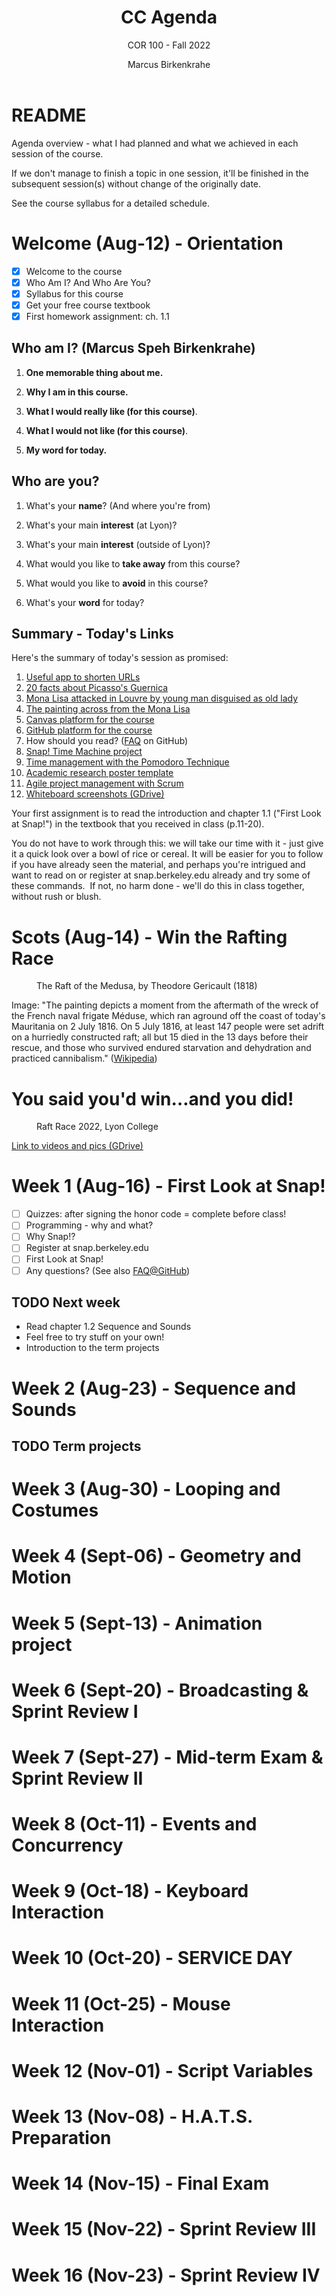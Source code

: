 #+TITLE:CC Agenda
#+AUTHOR:Marcus Birkenkrahe
#+SUBTITLE: COR 100 - Fall 2022
#+OPTIONS: toc:1
#+STARTUP: overview hideblocks indent inlineimages
* README

Agenda overview - what I had planned and what we achieved in each
session of the course.

If we don't manage to finish a topic in one session, it'll be
finished in the subsequent session(s) without change of the
originally date.

See the course syllabus for a detailed schedule.

* Welcome (Aug-12)  - Orientation

  #+attr_html: :width 400px
  [[../img/snaplogo.png]]

- [X] Welcome to the course
- [X] Who Am I? And Who Are You?
- [X] Syllabus for this course
- [X] Get your free course textbook
- [X] First homework assignment: ch. 1.1

** Who am I? (Marcus Speh Birkenkrahe)

#+attr_html: :width 200px
[[../img/poppy.jpg]]

1) *One memorable thing about me.*

2) *Why I am in this course.*

3) *What I would really like (for this course)*.

4) *What I would not like (for this course)*.

5) *My word for today.*

** Who are you?

  #+attr_html: :width 250px
  [[../img/monalisa.jpg]]

1) What's your *name*? (And where you're from)

2) What's your main *interest* (at Lyon)?

3) What's your main *interest* (outside of Lyon)?

4) What would you like to *take away* from this course?

5) What would you like to *avoid* in this course?

6) What's your *word* for today?

** Summary - Today's Links

Here's the summary of today's session as promised:

1) [[https://tinyurl.com][Useful app to shorten URLs]]
2) [[https://www.pablopicasso.org/guernica.jsp][20 facts about Picasso's Guernica]]
3) [[https://liveandletsfly.com/mona-lisa-attacked/][Mona Lisa attacked in Louvre by young man disguised as old lady]]
4) [[https://www.louvre.fr/en/explore/the-palace/from-the-mona-lisa-to-the-wedding-feast-at-cana][The painting across from the Mona Lisa]]
5) [[https://lyon.instructure.com/courses/865][Canvas platform for the course]]
6) [[https://github.com/birkenkrahe/snap][GitHub platform for the course]]
7) How should you read? ([[https://github.com/birkenkrahe/org/blob/master/FAQ.org#how-should-you-read][FAQ]] on GitHub)
8) [[https://snap.berkeley.edu/project?user=birkenkrahe&project=TimeMachine][Snap! Time Machine project]]
9) [[https://francescocirillo.com/pages/pomodoro-technique][Time management with the Pomodoro Technique]]
10) [[https://templatelab.com/wp-content/uploads/2019/08/research-poster-template-18.jpg][Academic research poster template]]
11) [[https://www.pmi.org/learning/library/agile-project-management-scrum-6269][Agile project management with Scrum]]
12) [[https://drive.google.com/drive/folders/1XoujMRyofhOQOZwIaAw5hVPRdlwtribg?usp=sharing][Whiteboard screenshots (GDrive)]]

Your first assignment is to read the introduction and chapter 1.1
("First Look at Snap!") in the textbook that you received in class
(p.11-20).

You do not have to work through this: we will take our time with it -
just give it a quick look over a bowl of rice or cereal. It will be
easier for you to follow if you have already seen the material, and
perhaps you're intrigued and want to read on or register at
snap.berkeley.edu already and try some of these commands.  If not, no
harm done - we'll do this in class together, without rush or blush.

* Scots  (Aug-14)   - Win the Rafting Race

#+attr_html: :width 500px
#+caption: The Raft of the Medusa, by Theodore Gericault (1818)
[[../img/medusa.jpg]]

#+begin_notes
Image: "The painting depicts a moment from the aftermath of the wreck
of the French naval frigate Méduse, which ran aground off the coast of
today's Mauritania on 2 July 1816. On 5 July 1816, at least 147 people
were set adrift on a hurriedly constructed raft; all but 15 died in
the 13 days before their rescue, and those who survived endured
starvation and dehydration and practiced cannibalism." ([[https://en.wikipedia.org/wiki/The_Raft_of_the_Medusa][Wikipedia]])
#+end_notes

* You said you'd win...and you did!

#+attr_html: :width 500px
#+caption: Raft Race 2022, Lyon College
[[../img/raftrace.jpg]]

[[https://drive.google.com/drive/folders/1ZzuhkyuSzIx6_97Hlq2jUFqHuGuBRe8A?usp=sharing][Link to videos and pics (GDrive)]]

* Week 1  (Aug-16)  - First Look at Snap!

- [ ] Quizzes: after signing the honor code = complete before class!
- [ ] Programming - why and what?
- [ ] Why Snap!?
- [ ] Register at snap.berkeley.edu
- [ ] First Look at Snap!
- [ ] Any questions? (See also [[https://github.com/birkenkrahe/org/blob/master/FAQ.org][FAQ@GitHub]])

** TODO Next week

- Read chapter 1.2 Sequence and Sounds
- Feel free to try stuff on your own!
- Introduction to the term projects

* Week 2  (Aug-23)  - Sequence and Sounds

** TODO Term projects

* Week 3  (Aug-30)  - Looping and Costumes
* Week 4  (Sept-06) - Geometry and Motion
* Week 5  (Sept-13) - Animation project
* Week 6  (Sept-20) - Broadcasting & Sprint Review I
* Week 7  (Sept-27) - Mid-term Exam & Sprint Review II
* Week 8  (Oct-11)  - Events and Concurrency
* Week 9  (Oct-18)  - Keyboard Interaction
* Week 10 (Oct-20)  - SERVICE DAY
* Week 11 (Oct-25)  - Mouse Interaction
* Week 12 (Nov-01)  - Script Variables
* Week 13 (Nov-08)  - H.A.T.S. Preparation
* Week 14 (Nov-15)  - Final Exam
* Week 15 (Nov-22)  - Sprint Review III
* Week 16 (Nov-23)  - Sprint Review IV
